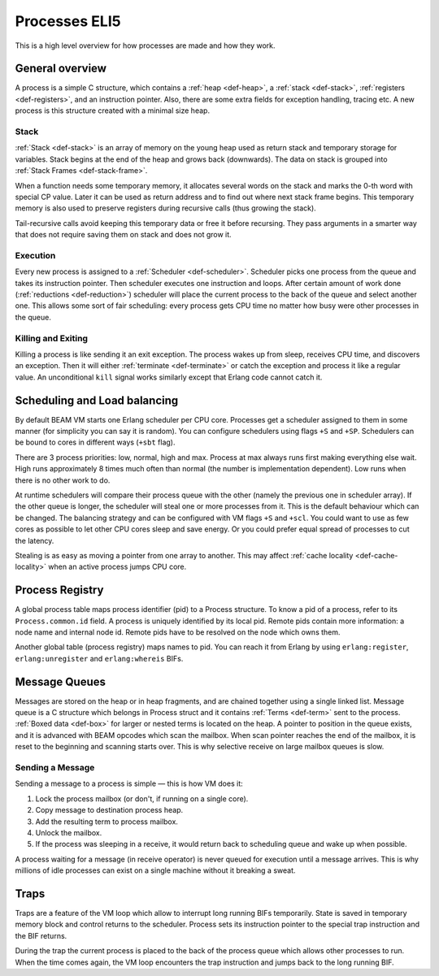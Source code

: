 Processes ELI5
===============

This is a high level overview for how processes are made and how they work.

General overview
----------------

A process is a simple C structure, which contains
a :ref:`heap <def-heap>`,
a :ref:`stack <def-stack>`,
:ref:`registers <def-registers>`,
and an instruction pointer. Also, there are some extra fields for exception
handling, tracing etc. A new process is this structure created with a minimal
size heap.

Stack
`````

.. image:: _static/img/eli5-process-stack.png
    :width: 300
    :align: right

:ref:`Stack <def-stack>` is an array of memory on the young heap used as return
stack and temporary storage for variables. Stack begins at the end of the heap
and grows back (downwards).
The data on stack is grouped into :ref:`Stack Frames <def-stack-frame>`.

When a function needs some temporary memory, it allocates several words on the
stack and marks the 0-th word with special CP value. Later it can be used
as return address and to find out where next stack frame begins. This temporary
memory is also used to preserve registers during recursive calls (thus growing
the stack).

Tail-recursive calls avoid keeping this temporary data or free it before
recursing. They pass arguments in a smarter way that does not require saving
them on stack and does not grow it.

Execution
`````````

Every new process is assigned to a :ref:`Scheduler <def-scheduler>`.
Scheduler picks one process from the queue and takes its instruction pointer.
Then scheduler executes one instruction and loops. After certain amount of work
done (:ref:`reductions <def-reduction>`) scheduler will place the current
process to the back of the queue and select another one. This allows some sort
of fair scheduling: every process gets CPU time no matter how busy were other
processes in the queue.

Killing and Exiting
```````````````````

Killing a process is like sending it an exit exception. The process wakes up
from sleep, receives CPU time, and discovers an exception. Then it will either
:ref:`terminate <def-terminate>` or catch the exception and process it like
a regular value. An unconditional ``kill`` signal works similarly except that
Erlang code cannot catch it.

Scheduling and Load balancing
-----------------------------

.. image:: _static/img/eli5-process-sched.png
    :width: 300
    :align: right

By default BEAM VM starts one Erlang scheduler per CPU core. Processes get a
scheduler assigned to them in some manner (for simplicity you can say it is
random). You can configure schedulers using flags ``+S`` and ``+SP``. Schedulers
can be bound to cores in different ways (``+sbt`` flag).

There are 3 process priorities: low, normal, high and max.
Process at max always runs first making everything else wait.
High runs approximately 8 times much often than normal (the number
is implementation dependent).
Low runs when there is no other work to do.

At runtime schedulers will compare their process queue with the other (namely
the previous one in scheduler array). If the other queue is longer, the
scheduler will steal one or more processes from it. This is the default
behaviour which can be changed. The balancing strategy and can be configured
with VM flags ``+S`` and ``+scl``. You could want to use as few cores as
possible to let other CPU cores sleep and save energy. Or you could prefer
equal spread of processes to cut the latency.

Stealing is as easy as moving a pointer from one array to another. This may
affect :ref:`cache locality <def-cache-locality>` when an active process
jumps CPU core.

Process Registry
----------------

A global process table maps process identifier (pid) to a Process structure.
To know a pid of a process, refer to its ``Process.common.id`` field. A process
is uniquely identified by its local pid. Remote pids contain more information:
a node name and internal node id. Remote pids have to be resolved on the node
which owns them.

Another global table (process registry) maps names to pid. You can reach it
from Erlang by using ``erlang:register``, ``erlang:unregister`` and
``erlang:whereis`` BIFs.

Message Queues
--------------

.. image:: _static/img/eli5-process-mqueue.png
    :width: 300
    :align: right

Messages are stored on the heap or in heap fragments, and are chained together
using a single linked list. Message queue is a C structure which belongs in
Process struct and it contains :ref:`Terms <def-term>` sent to the process.
:ref:`Boxed data <def-box>` for larger or nested terms is located on the heap.
A pointer to position in the queue exists, and it is advanced with BEAM
opcodes which scan the mailbox. When scan pointer reaches the end of the
mailbox, it is reset to the beginning and scanning starts over. This is why
selective receive on large mailbox queues is slow.

Sending a Message
`````````````````

Sending a message to a process is simple — this is how VM does it:

1.  Lock the process mailbox (or don't, if running on a single core).
2.  Copy message to destination process heap.
3.  Add the resulting term to process mailbox.
4.  Unlock the mailbox.
5.  If the process was sleeping in a receive, it would return back to
    scheduling queue and wake up when possible.

A process waiting for a message (in receive operator) is never queued for
execution until a message arrives. This is why millions of idle processes can
exist on a single machine without it breaking a sweat.

Traps
-----

Traps are a feature of the VM loop which allow to interrupt long running BIFs
temporarily. State is saved in temporary memory block and control returns to
the scheduler. Process sets its instruction pointer to the special trap
instruction and the BIF returns.

During the trap the current process is placed to the back of the process queue
which allows other processes to run. When the time comes again, the VM loop
encounters the trap instruction and jumps back to the long running BIF.
